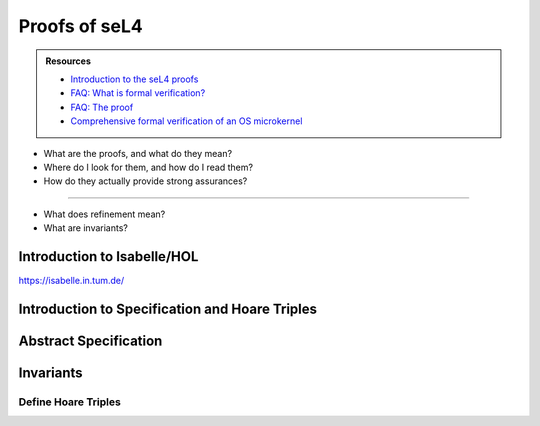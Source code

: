 



**************
Proofs of seL4
**************

.. admonition:: Resources

    - `Introduction to the seL4 proofs <https://youtu.be/AdakDMYu4lM?si=vj6CegZksKi5OVAY>`_
    - `FAQ: What is formal verification? <https://youtu.be/AdakDMYu4lM?si=vj6CegZksKi5OVAY>`_
    - `FAQ:  The proof <https://sel4.systems/Info/FAQ/proof.html>`_
    - `Comprehensive formal verification of an OS microkernel <https://trustworthy.systems/publications/nictaabstracts/Klein_AEMSKH_14.abstract>`_


- What are the proofs, and what do they mean?
- Where do I look for them, and how do I read them?
- How do they actually provide strong assurances?

------

- What does refinement mean?
- What are invariants?


Introduction to Isabelle/HOL
============================

`<https://isabelle.in.tum.de/>`_

Introduction to Specification and Hoare Triples
===============================================

Abstract Specification
======================

Invariants
==========


.. at 4:44 in Introduction to the seL4 proofs:  Interactive Mode

Define Hoare Triples
--------------------

